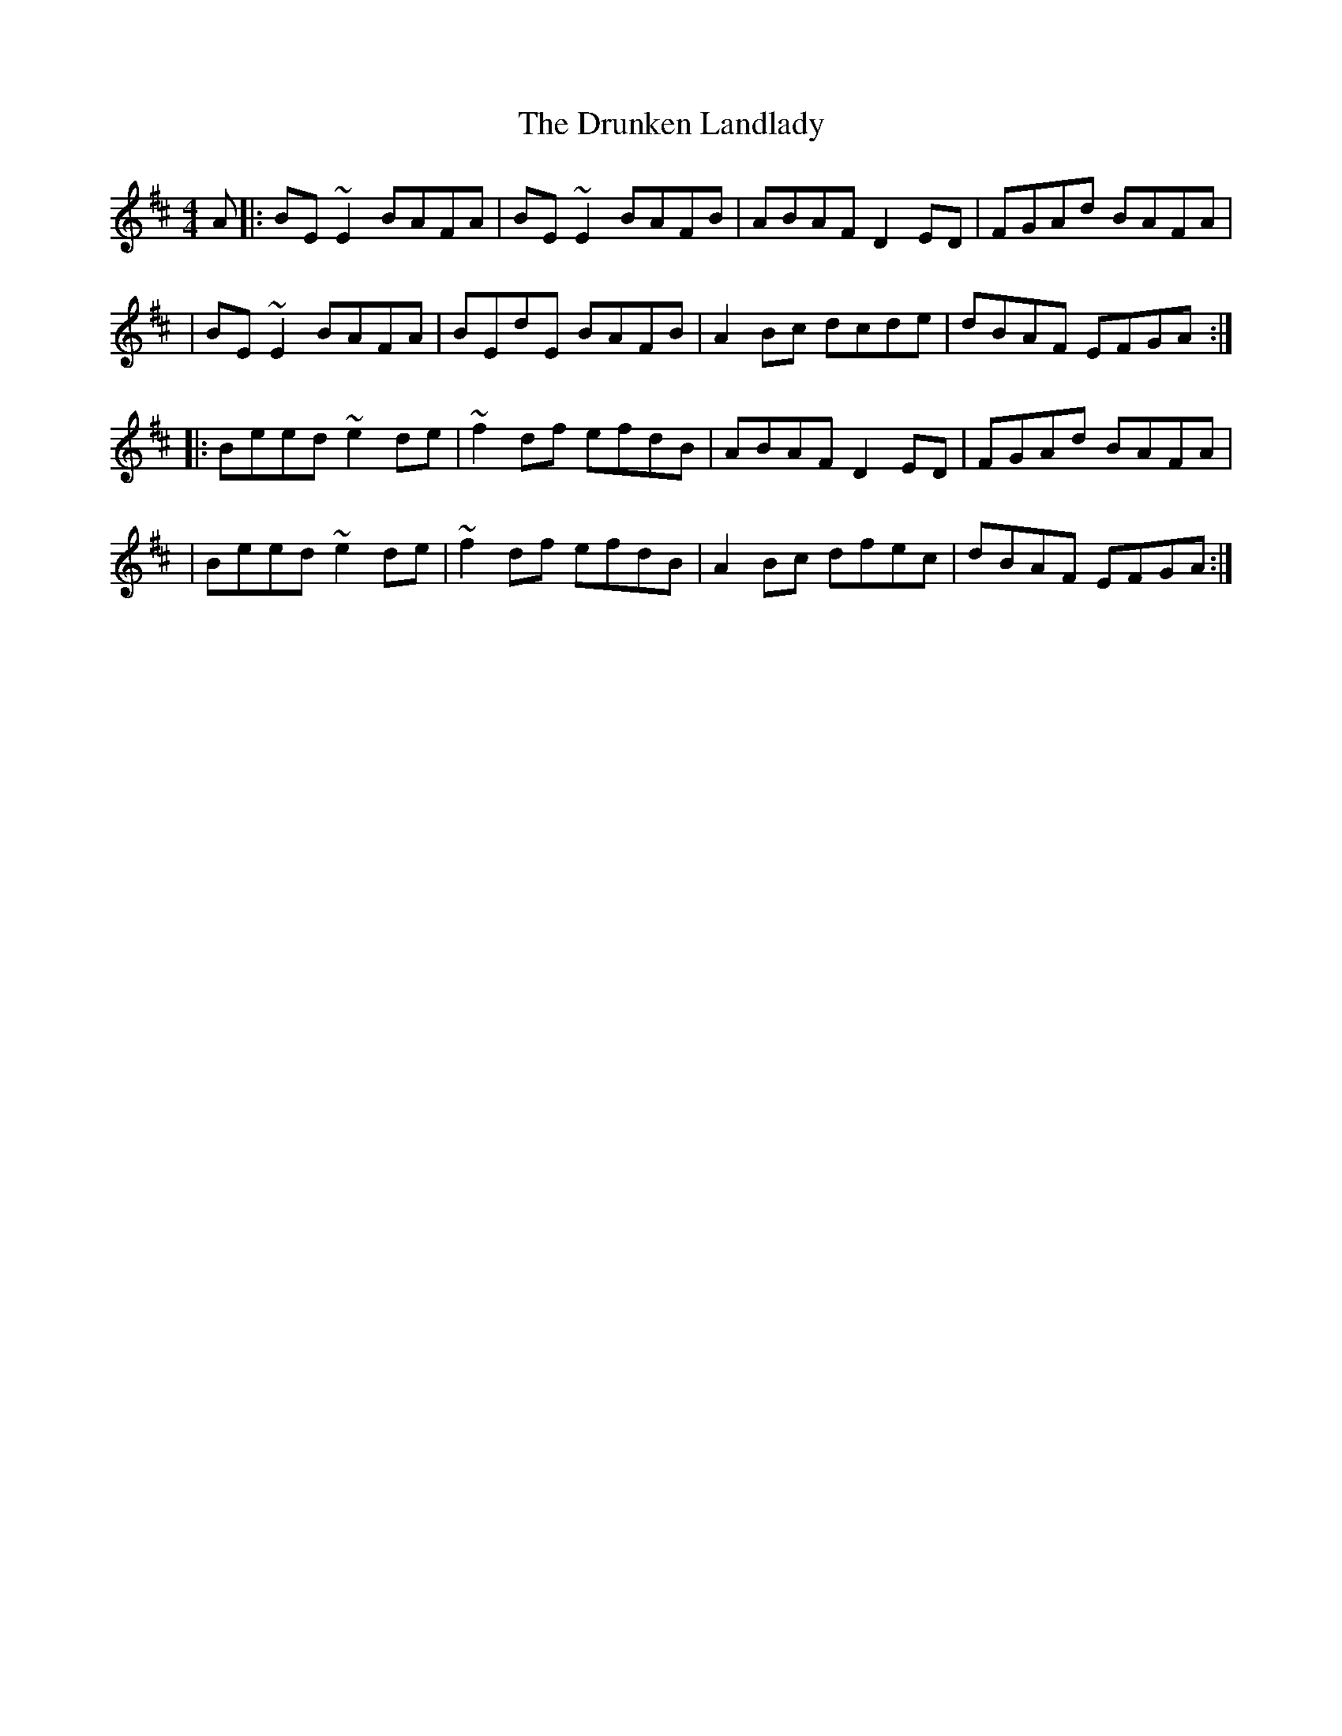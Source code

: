 X:1
T:The Drunken Landlady
R:reel
M:4/4
L:1/8
K:Edor
A|:BE~E2 BAFA|BE~E2 BAFB|ABAF D2ED|FGAd BAFA|
|BE~E2 BAFA|BEdE BAFB|A2Bc dcde|dBAF EFGA:|
|:Beed ~e2de|~f2df efdB|ABAF D2ED|FGAd BAFA|
|Beed ~e2de|~f2df efdB|A2Bc dfec|dBAF EFGA:|